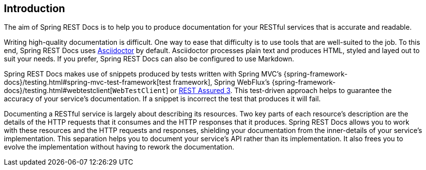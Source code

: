 [[introduction]]
== Introduction

The aim of Spring REST Docs is to help you to produce documentation for your RESTful
services that is accurate and readable.

Writing high-quality documentation is difficult. One way to ease that difficulty is to use
tools that are well-suited to the job. To this end, Spring REST Docs uses
http://asciidoctor.org[Asciidoctor] by default. Asciidoctor processes plain text and
produces HTML, styled and layed out to suit your needs. If you prefer, Spring REST Docs
can also be configured to use Markdown.

Spring REST Docs makes use of snippets produced by tests written with Spring MVC's
{spring-framework-docs}/testing.html#spring-mvc-test-framework[test framework], Spring
WebFlux's {spring-framework-docs}/testing.html#webtestclient[`WebTestClient`] or
http://www.rest-assured.io[REST Assured 3]. This test-driven approach helps to guarantee
the accuracy of your service's documentation. If a snippet is incorrect the test that
produces it will fail.

Documenting a RESTful service is largely about describing its resources. Two key parts
of each resource's description are the details of the HTTP requests that it consumes
and the HTTP responses that it produces. Spring REST Docs allows you to work with these
resources and the HTTP requests and responses, shielding your documentation
from the inner-details of your service's implementation. This separation helps you to
document your service's API rather than its implementation. It also frees you to evolve
the implementation without having to rework the documentation.
